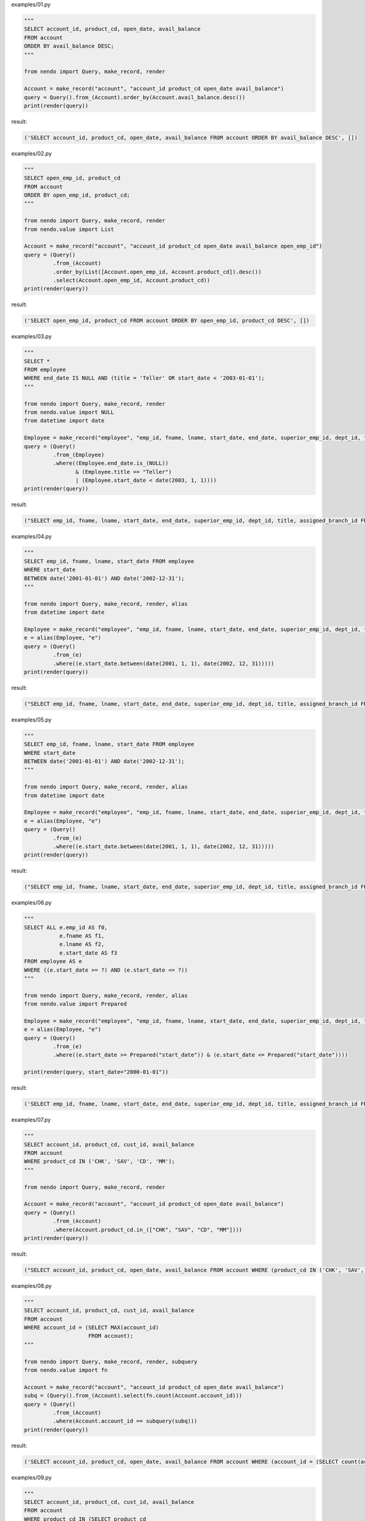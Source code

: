 examples/01.py

.. code-block:: python

  
  """
  SELECT account_id, product_cd, open_date, avail_balance
  FROM account
  ORDER BY avail_balance DESC;
  """
  
  from nendo import Query, make_record, render
  
  Account = make_record("account", "account_id product_cd open_date avail_balance")
  query = Query().from_(Account).order_by(Account.avail_balance.desc())
  print(render(query))

result:

.. code-block:: sql

  ('SELECT account_id, product_cd, open_date, avail_balance FROM account ORDER BY avail_balance DESC', [])

examples/02.py

.. code-block:: python

  
  """
  SELECT open_emp_id, product_cd
  FROM account
  ORDER BY open_emp_id, product_cd;
  """
  
  from nendo import Query, make_record, render
  from nendo.value import List
  
  Account = make_record("account", "account_id product_cd open_date avail_balance open_emp_id")
  query = (Query()
           .from_(Account)
           .order_by(List([Account.open_emp_id, Account.product_cd]).desc())
           .select(Account.open_emp_id, Account.product_cd))
  print(render(query))

result:

.. code-block:: sql

  ('SELECT open_emp_id, product_cd FROM account ORDER BY open_emp_id, product_cd DESC', [])

examples/03.py

.. code-block:: python

  
  """
  SELECT *
  FROM employee
  WHERE end_date IS NULL AND (title = 'Teller' OR start_date < '2003-01-01');
  """
  
  from nendo import Query, make_record, render
  from nendo.value import NULL
  from datetime import date
  
  Employee = make_record("employee", "emp_id, fname, lname, start_date, end_date, superior_emp_id, dept_id, title, assigned_branch_id")
  query = (Query()
           .from_(Employee)
           .where((Employee.end_date.is_(NULL))
                  & (Employee.title == "Teller")
                  | (Employee.start_date < date(2003, 1, 1))))
  print(render(query))

result:

.. code-block:: sql

  ("SELECT emp_id, fname, lname, start_date, end_date, superior_emp_id, dept_id, title, assigned_branch_id FROM employee WHERE (((end_date IS NULL) AND (title = 'Teller')) OR (start_date < '2003-01-01'))", [])

examples/04.py

.. code-block:: python

  
  """
  SELECT emp_id, fname, lname, start_date FROM employee
  WHERE start_date
  BETWEEN date('2001-01-01') AND date('2002-12-31');
  """
  
  from nendo import Query, make_record, render, alias
  from datetime import date
  
  Employee = make_record("employee", "emp_id, fname, lname, start_date, end_date, superior_emp_id, dept_id, title, assigned_branch_id")
  e = alias(Employee, "e")
  query = (Query()
           .from_(e)
           .where((e.start_date.between(date(2001, 1, 1), date(2002, 12, 31)))))
  print(render(query))

result:

.. code-block:: sql

  ("SELECT emp_id, fname, lname, start_date, end_date, superior_emp_id, dept_id, title, assigned_branch_id FROM employee as e WHERE (start_date BETWEEN '2001-01-01' AND '2002-12-31')", [])

examples/05.py

.. code-block:: python

  
  """
  SELECT emp_id, fname, lname, start_date FROM employee
  WHERE start_date
  BETWEEN date('2001-01-01') AND date('2002-12-31');
  """
  
  from nendo import Query, make_record, render, alias
  from datetime import date
  
  Employee = make_record("employee", "emp_id, fname, lname, start_date, end_date, superior_emp_id, dept_id, title, assigned_branch_id")
  e = alias(Employee, "e")
  query = (Query()
           .from_(e)
           .where((e.start_date.between(date(2001, 1, 1), date(2002, 12, 31)))))
  print(render(query))

result:

.. code-block:: sql

  ("SELECT emp_id, fname, lname, start_date, end_date, superior_emp_id, dept_id, title, assigned_branch_id FROM employee as e WHERE (start_date BETWEEN '2001-01-01' AND '2002-12-31')", [])

examples/06.py

.. code-block:: python

  
  """
  SELECT ALL e.emp_id AS f0,
             e.fname AS f1,
             e.lname AS f2,
             e.start_date AS f3
  FROM employee AS e
  WHERE ((e.start_date >= ?) AND (e.start_date <= ?))
  """
  
  from nendo import Query, make_record, render, alias
  from nendo.value import Prepared
  
  Employee = make_record("employee", "emp_id, fname, lname, start_date, end_date, superior_emp_id, dept_id, title, assigned_branch_id")
  e = alias(Employee, "e")
  query = (Query()
           .from_(e)
           .where((e.start_date >= Prepared("start_date")) & (e.start_date <= Prepared("start_date"))))
  
  print(render(query, start_date="2000-01-01"))

result:

.. code-block:: sql

  ('SELECT emp_id, fname, lname, start_date, end_date, superior_emp_id, dept_id, title, assigned_branch_id FROM employee as e WHERE ((start_date >= %s) AND (start_date <= %s))', ['2000-01-01', '2000-01-01'])

examples/07.py

.. code-block:: python

  
  """
  SELECT account_id, product_cd, cust_id, avail_balance
  FROM account
  WHERE product_cd IN ('CHK', 'SAV', 'CD', 'MM');
  """
  
  from nendo import Query, make_record, render
  
  Account = make_record("account", "account_id product_cd open_date avail_balance")
  query = (Query()
           .from_(Account)
           .where(Account.product_cd.in_(["CHK", "SAV", "CD", "MM"])))
  print(render(query))

result:

.. code-block:: sql

  ("SELECT account_id, product_cd, open_date, avail_balance FROM account WHERE (product_cd IN ('CHK', 'SAV', 'CD', 'MM'))", [])

examples/08.py

.. code-block:: python

  
  """
  SELECT account_id, product_cd, cust_id, avail_balance
  FROM account
  WHERE account_id = (SELECT MAX(account_id)
                      FROM account);
  """
  
  from nendo import Query, make_record, render, subquery
  from nendo.value import fn
  
  Account = make_record("account", "account_id product_cd open_date avail_balance")
  subq = (Query().from_(Account).select(fn.count(Account.account_id)))
  query = (Query()
           .from_(Account)
           .where(Account.account_id == subquery(subq)))
  print(render(query))

result:

.. code-block:: sql

  ('SELECT account_id, product_cd, open_date, avail_balance FROM account WHERE (account_id = (SELECT count(account_id) FROM account))', [])

examples/09.py

.. code-block:: python

  
  """
  SELECT account_id, product_cd, cust_id, avail_balance
  FROM account
  WHERE product_cd IN (SELECT product_cd
                       FROM product
                       WHERE product_type_cd = 'ACCOUNT');
  """
  
  from nendo import Query, make_record, render, subquery
  
  Account = make_record("account", "account_id product_cd open_date avail_balance cust_id")
  Product = make_record("product", "product_id product_cd product_type_cd")
  subq = (Query()
          .from_(Product)
          .where(Product.product_type_cd == "ACCOUNT")
          .select(Product.product_cd))
  query = (Query()
           .from_(Account)
           .where(Account.product_cd.in_(subquery(subq)))
           .select(Account.account_id, Account.product_cd, Account.cust_id, Account.avail_balance))
  print(render(query))

result:

.. code-block:: sql

  ("SELECT account_id, product_cd, cust_id, avail_balance FROM account WHERE (product_cd IN (SELECT product_cd as product_product_cd FROM product WHERE (product_type_cd = 'ACCOUNT')))", [])

examples/10.py

.. code-block:: python

  
  """
  SELECT e.fname, e.lname, d.name
  FROM employee e INNER JOIN department d
  USING (dept_id);
  """
  
  from nendo import Query, make_record, render
  
  Department = make_record("department", "dept_id, name")
  Employee = make_record("employee", "emp_id, fname, lname, start_date, end_date, superior_emp_id, dept_id, title, assigned_branch_id")
  query = (Query()
           .from_(Employee.join(Department, Employee.dept_id == Department.dept_id))
           .select(Employee.fname, Employee.lname, Department.name))
  print(render(query))

result:

.. code-block:: sql

  ('SELECT employee.fname, employee.lname, department.name FROM employee JOIN department ON (employee.dept_id = department.dept_id)', [])

examples/11.py

.. code-block:: python

  
  """
  SELECT a.account_id, a.cust_id, a.open_date, a.product_cd
  FROM account a INNER JOIN employee e ON a.open_emp_id = e.emp_id
  INNER JOIN branch b ON e.assigned_branch_id = b.branch_id
  WHERE e.start_date <= date('2004-01-01') AND
       (e.title = 'Teller' OR e.title = 'Head Teller') AND
       b.name = 'Woburn Branch';
  """
  
  from nendo import Query, make_record, render, alias
  from datetime import date
  
  Account = make_record("account", "account_id, product_cd, open_date, avail_balance, open_emp_id, cust_id")
  Employee = make_record("employee", "emp_id, fname, lname, start_date, end_date, superior_emp_id, dept_id, title, assigned_branch_id")
  Branch = make_record("branch", "branch_id, name")
  
  a = alias(Account, "a")
  e = alias(Employee, "e")
  b = alias(Branch, "b")
  query = (Query()
           .from_(a.join(e, a.open_emp_id == e.emp_id).join(b, e.assigned_branch_id == b.branch_id))
           .where(e.start_date <= date(2004, 1, 1),
                  ((e.title == 'teller') | (e.title == 'Head Teller')),
                  b.name == "Woburn Branch")
           .select(a.account_id, a.cust_id, a.open_date, a.product_cd))
  print(render(query))

result:

.. code-block:: sql

  ("SELECT a.account_id, a.cust_id, a.open_date, a.product_cd FROM account as a JOIN employee as e ON (a.open_emp_id = e.emp_id) JOIN branch as b ON (e.assigned_branch_id = b.branch_id) WHERE (((e.start_date <= '2004-01-01') AND ((e.title = 'teller') OR (e.title = 'Head Teller'))) AND (b.name = 'Woburn Branch'))", [])

examples/12.py

.. code-block:: python

  
  """
  SELECT e.fname, e.lname, e_mgr.fname mgr_fname, e_mgr.lname mgr_lname
  FROM employee e INNER JOIN employee e_mgr
  ON e.superior_emp_id = e_mgr.emp_id
  """
  
  from nendo import Query, make_record, render, alias
  from datetime import date
  
  Employee = make_record("employee", "emp_id, fname, lname, start_date, end_date, superior_emp_id, dept_id, title, assigned_branch_id")
  e = alias(Employee, "e")
  e_mgr = alias(Employee, "e_mgr")
  
  query = (Query()
           .from_(e.join(e_mgr))
           .where(e.superior_emp_id == e_mgr.emp_id)
           .select(e.fname, e.lname, alias(e_mgr.fname, "mgr_fname"), alias(e_mgr.lname, "mgr_lname")))
  print(render(query))

result:

.. code-block:: sql

  ('SELECT e.fname, e.lname, e_mgr.fname as mgr_fname, e_mgr.lname as mgr_lname FROM employee as e JOIN employee as e_mgr WHERE (e.superior_emp_id = e_mgr.emp_id)', [])

